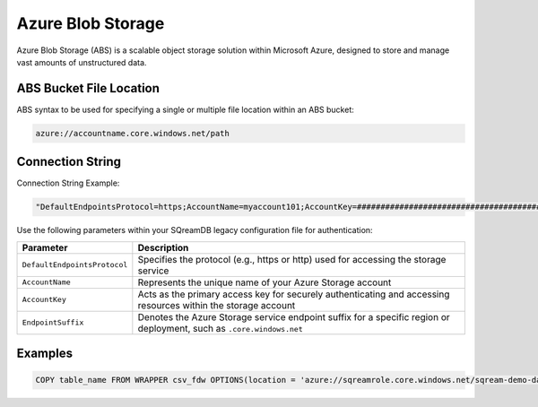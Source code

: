 .. _azure:

***********************
Azure Blob Storage
***********************

Azure Blob Storage (ABS) is a scalable object storage solution within Microsoft Azure, designed to store and manage vast amounts of unstructured data.

ABS Bucket File Location
=================================

ABS syntax to be used for specifying a single or multiple file location within an ABS bucket:

.. code-block:: sql
 
	azure://accountname.core.windows.net/path

Connection String
===================

Connection String Example:

.. code-block:: json

	"DefaultEndpointsProtocol=https;AccountName=myaccount101;AccountKey=#######################################==;EndpointSuffix=core.windows.net"

Use the following parameters within your SQreamDB legacy configuration file for authentication:

.. list-table:: 
   :widths: auto
   :header-rows: 1
   
   * - Parameter
     - Description
   * - ``DefaultEndpointsProtocol``
     - Specifies the protocol (e.g., https or http) used for accessing the storage service
   * - ``AccountName``
     - Represents the unique name of your Azure Storage account
   * - ``AccountKey``
     - Acts as the primary access key for securely authenticating and accessing resources within the storage account
   * - ``EndpointSuffix``
     - Denotes the Azure Storage service endpoint suffix for a specific region or deployment, such as ``.core.windows.net``


   
Examples
============

.. code-block::

	COPY table_name FROM WRAPPER csv_fdw OPTIONS(location = 'azure://sqreamrole.core.windows.net/sqream-demo-data/file.csv');